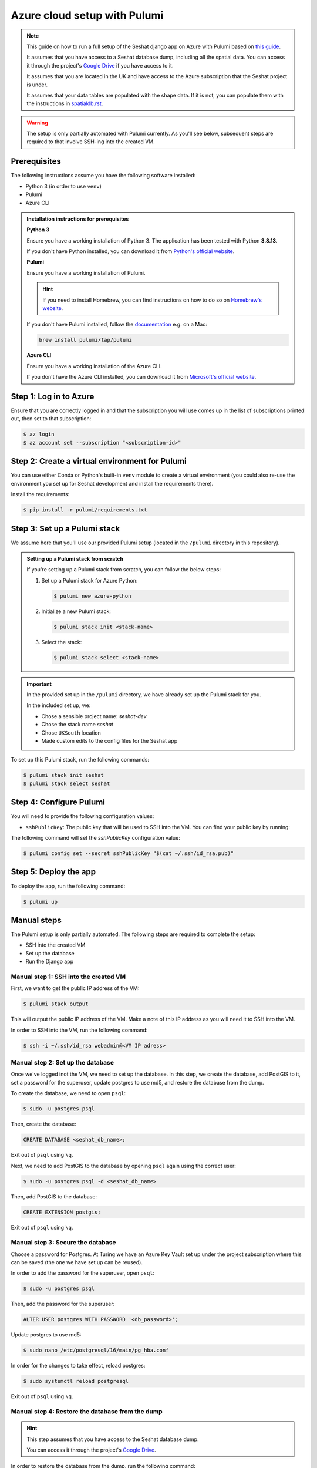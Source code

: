 Azure cloud setup with Pulumi
=============================

.. note::

    This guide on how to run a full setup of the Seshat django app on Azure with Pulumi based on `this guide <https://www.pulumi.com/docs/clouds/azure/get-started/begin/>`_.

    It assumes that you have access to a Seshat database dump, including all the spatial data. You can access it through the project's `Google Drive <https://drive.google.com/drive/folders/1c5djM48ve91t84Ug4a8JksSC0p4J-eav?usp=sharing>`_ if you have access to it.

    It assumes that you are located in the UK and have access to the Azure subscription that the Seshat project is under.

    It assumes that your data tables are populated with the shape data. If it is not, you can populate them with the instructions in `spatialdb.rst <../spatialdb.rst>`_.

.. warning::

    The setup is only partially automated with Pulumi currently. As you'll see below, subsequent steps are required to that involve SSH-ing into the created VM.


Prerequisites
-------------

The following instructions assume you have the following software installed:

- Python 3 (in order to use ``venv``)
- Pulumi
- Azure CLI

.. admonition:: Installation instructions for prerequisites
    :class: dropdown

    **Python 3**

    Ensure you have a working installation of Python 3. The application has been tested with Python **3.8.13**.

    If you don't have Python installed, you can download it from `Python's official website <https://www.python.org/downloads/>`_.

    **Pulumi**

    Ensure you have a working installation of Pulumi.

    .. hint::

        If you need to install Homebrew, you can find instructions on how to do so on `Homebrew's website <https://brew.sh/>`_.

    If you don't have Pulumi installed, follow the `documentation <https://www.pulumi.com/docs/install/>`_ e.g. on a Mac:

    .. code-block:: bash

        brew install pulumi/tap/pulumi

    **Azure CLI**

    Ensure you have a working installation of the Azure CLI.

    If you don't have the Azure CLI installed, you can download it from `Microsoft's official website <https://learn.microsoft.com/en-us/cli/azure/install-azure-cli>`_.

Step 1: Log in to Azure
-----------------------

Ensure that you are correctly logged in and that the subscription you will use comes up in the list of subscriptions printed out, then set to that subscription:

.. code-block:: bash

    $ az login
    $ az account set --subscription "<subscription-id>"


Step 2: Create a virtual environment for Pulumi
-----------------------------------------------------------------

You can use either Conda or Python's built-in ``venv`` module to create a virtual environment (you could also re-use the environment you set up for Seshat development and install the requirements there).

.. tabs::

   .. tab:: Conda example

      Create the environment:

      .. code-block:: bash

         $ conda create --name seshat_pulumi

      Activate the environment:

      .. code-block:: bash

         $ conda activate seshat_pulumi

   .. tab:: venv example

      Create the environment:

      .. code-block:: bash

         $ python3 -m venv seshat_pulumi

      Activate the environment:

      .. code-block:: bash

         $ source seshat_pulumi/bin/activate

Install the requirements:

.. code-block:: bash

    $ pip install -r pulumi/requirements.txt

Step 3: Set up a Pulumi stack
------------------------------

We assume here that you'll use our provided Pulumi setup (located in the ``/pulumi`` directory in this repository).

.. admonition:: Setting up a Pulumi stack from scratch
    :class: dropdown

    If you're setting up a Pulumi stack from scratch, you can follow the below steps:

    1. Set up a Pulumi stack for Azure Python:
    
       .. code-block:: bash

          $ pulumi new azure-python

    2. Initialize a new Pulumi stack:

       .. code-block:: bash

          $ pulumi stack init <stack-name>

    3. Select the stack:

       .. code-block:: bash

          $ pulumi stack select <stack-name>

.. important::

   In the provided set up in the ``/pulumi`` directory, we have already set up the Pulumi stack for you.

   In the included set up, we:

   - Chose a sensible project name: `seshat-dev`
   - Chose the stack name `seshat`
   - Chose ``UKSouth`` location
   - Made custom edits to the config files for the Seshat app

To set up this Pulumi stack, run the following commands:

.. code-block:: bash

    $ pulumi stack init seshat
    $ pulumi stack select seshat

Step 4: Configure Pulumi
------------------------

You will need to provide the following configuration values:

- ``sshPublicKey``: The public key that will be used to SSH into the VM. You can find your public key by running:

  .. code-block:sh

     $ cat ~/.ssh/id_rsa.pub

The following command will set the `sshPublicKey` configuration value:

.. code-block:: bash

    $ pulumi config set --secret sshPublicKey "$(cat ~/.ssh/id_rsa.pub)"

..
    TODO: `privateKey` and `dumpFile` paths are needed for SCP command, which currently isn't working via Pulumi, see manual steps below

        $ pulumi config set privateKey "~/.ssh/id_rsa"
        $ pulumi config set dumpFile "/path/to/dumpfile.dump"


Step 5: Deploy the app
----------------------

To deploy the app, run the following command:

.. code-block:: bash

    $ pulumi up


Manual steps
------------

The Pulumi setup is only partially automated. The following steps are required to complete the setup:

- SSH into the created VM
- Set up the database
- Run the Django app

Manual step 1: SSH into the created VM
~~~~~~~~~~~~~~~~~~~~~~~~~~~~~~~~~~~~~~

First, we want to get the public IP address of the VM:

.. code-block:: bash

    $ pulumi stack output

This will output the public IP address of the VM. Make a note of this IP address as you will need it to SSH into the VM.

In order to SSH into the VM, run the following command:

.. code-block:: bash

    $ ssh -i ~/.ssh/id_rsa webadmin@<VM IP adress>


Manual step 2: Set up the database
~~~~~~~~~~~~~~~~~~~~~~~~~~~~~~~~~~

Once we've logged inot the VM, we need to set up the database. In this step, we create the database, add PostGIS to it, set a password for the superuser, update postgres to use md5, and restore the database from the dump.

To create the database, we need to open ``psql``:

.. code-block:: bash

    $ sudo -u postgres psql

Then, create the database:

.. code-block:: sql

    CREATE DATABASE <seshat_db_name>;

Exit out of ``psql`` using ``\q``.

Next, we need to add PostGIS to the database by opening ``psql`` again using the correct user:

.. code-block:: bash

    $ sudo -u postgres psql -d <seshat_db_name>

Then, add PostGIS to the database:

.. code-block:: sql

    CREATE EXTENSION postgis;

Exit out of ``psql`` using ``\q``.

Manual step 3: Secure the database
~~~~~~~~~~~~~~~~~~~~~~~~~~~~~~~~~~

Choose a password for Postgres. At Turing we have an Azure Key Vault set up under the project subscription where this can be saved (the one we have set up can be reused).

In order to add the password for the superuser, open ``psql``:

.. code-block:: bash

    $ sudo -u postgres psql

Then, add the password for the superuser:

.. code-block:: sql

    ALTER USER postgres WITH PASSWORD '<db_password>';

Update postgres to use md5:

.. code-block:: bash

    $ sudo nano /etc/postgresql/16/main/pg_hba.conf

.. image:: ../../../img/pg_hba.conf.png

In order for the changes to take effect, reload postgres:

.. code-block:: bash

    $ sudo systemctl reload postgresql

Exit out of ``psql`` using ``\q``.

Manual step 4: Restore the database from the dump
~~~~~~~~~~~~~~~~~~~~~~~~~~~~~~~~~~~~~~~~~~~~~~~~~

.. hint::

    This step assumes that you have access to the Seshat database dump.

    You can access it through the project's `Google Drive <https://drive.google.com/drive/folders/1c5djM48ve91t84Ug4a8JksSC0p4J-eav?usp=sharing>`_.

In order to restore the database from the dump, run the following command:

.. code-block:: bash

    $ sudo psql -U postgres <seshat_db_name> < ~/seshat.dump

^^^^^^^^^^^^^^^^^^^^^^^^^^^^^^^^^^^^^^^^^^^^^^^^^^^^^^^^^^^^^^^^^^^^^^^^^^
[Optional] manual step 4.1: Update the database with the latest shape data
^^^^^^^^^^^^^^^^^^^^^^^^^^^^^^^^^^^^^^^^^^^^^^^^^^^^^^^^^^^^^^^^^^^^^^^^^^

If you need to update the database with the latest shape datasets, you can do so by following the instructions in `spatialdb.rst <../spatialdb.rst>`_.

You can first upload the data files required to the VM using ``scp``:

.. code-block:: bash

    $ scp -i ~/.ssh/id_rsa path/to/datafile webadmin@<VM IP adress>:location_on_vm/datafile

Manual step 5: Collect static files
~~~~~~~~~~~~~~~~~~~~~~~~~~~~~~~~~~~

.. code-block:: bash

    $ cd seshat
    $ source venv/bin/activate
    $ python manage.py collectstatic

Manual step 6: Add the IP address to the allowed hosts
~~~~~~~~~~~~~~~~~~~~~~~~~~~~~~~~~~~~~~~~~~~~~~~~~~~~~~

First, open ``seshat/settings/local.py`` and add the created IP address to ``ALLOWED_HOSTS``.

.. code-block:: python

    ALLOWED_HOSTS = ['<public IP>']

Then, ensure local (test site) settings are set:

.. code-block:: bash

    $ export DJANGO_SETTINGS_MODULE=seshat.settings.local

Manual step 7: Set up Gunicorn and Nginx
~~~~~~~~~~~~~~~~~~~~~~~~~~~~~~~~~~~~~~~~

You can test the app by running it with Gunicorn:

.. code-block:: bash

    $ gunicorn seshat.wsgi:application --config gunicorn.conf.py

Visiting the public IP address in your browser should now show the Seshat app on the port 8000: ``http://<public IP>:8000/``.

Kill the Gunicorn process with ``Ctrl+C``.

Create a systemd service for Gunicorn:

.. code-block:: bash

    $ sudo nano /etc/systemd/system/gunicorn.socket

Inside the file, add the following:

.. code-block:: bash

    [Unit]
    Description=gunicorn socket

    [Socket]
    ListenStream=/run/gunicorn.sock

    [Install]
    WantedBy=sockets.target

Next, create a systemd service file for Gunicorn. The service filename should match the socket filename with the exception of the extension:

.. code-block:: bash

    $ sudo nano /etc/systemd/system/gunicorn.service

Inside the file, add the following:

.. code-block:: bash

    [Unit]
    Description=gunicorn daemon
    Requires=gunicorn.socket
    After=network.target

    [Service]
    User=webadmin
    Group=webadmin
    WorkingDirectory=/home/webadmin/seshat
    ExecStart=/home/webadmin/seshat/venv/bin/gunicorn \
              --access-logfile - \
              --workers 3 \
              --bind unix:/run/gunicorn.sock \
              seshat.wsgi:application --config gunicorn.conf.py

    [Install]
    WantedBy=multi-user.target


You can now start and enable the Gunicorn socket.
This will create the socket file at `/run/gunicorn.sock`` now and at boot.
When a connection is made to that socket, systemd will automatically start the gunicorn.service to handle it:

.. code-block:: bash

    $ sudo systemctl start gunicorn.socket
    $ sudo systemctl enable gunicorn.socket

You can check the status of the Gunicorn socket and Gunicorn with:

.. code-block:: bash

    $ sudo systemctl status gunicorn.socket
    $ sudo systemctl status gunicorn


Next, we need to set up Nginx to pass web requests to the socket file:

.. code-block:: bash

    $ sudo nano /etc/nginx/sites-available/seshat

Add the following configuration:

.. code-block:: bash

    server {
        listen 80;
        server_name <public IP>;

        location = /favicon.ico { access_log off; log_not_found off; }

        location / {
            include proxy_params;
            proxy_pass http://unix:/run/gunicorn.sock;
        }

        location /static/ {
            autoindex on;
            alias /home/webadmin/seshat/seshat/staticfiles/;
        }

    }

Change the content of nginx config to make sure that it can access all the files in our project:

.. code-block:: bash

    $ sudo nano /etc/nginx/nginx.conf

On the top of the file, the user should be changed from www-data to root:

.. code-block:: bash

    user root;

Then, link the file to the sites-enabled directory:

.. code-block:: bash

    $ sudo ln -s /etc/nginx/sites-available/seshat /etc/nginx/sites-enabled

Check the Nginx configuration:

.. code-block:: bash

    $ sudo nginx -t

If the test is successful, restart Nginx:

.. code-block:: bash

    $ sudo systemctl restart nginx

You should now be able to access the Seshat app on the public IP address ``http://<public IP>/``.
